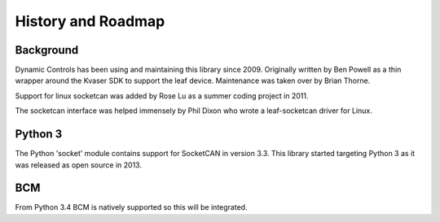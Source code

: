 History and Roadmap
===================

Background
----------

Dynamic Controls has been using and maintaining this library since 2009.
Originally written by Ben Powell as a thin wrapper around the Kvaser SDK
to support the leaf device. Maintenance was taken over by Brian Thorne.

Support for linux socketcan was added by Rose Lu as a summer coding
project in 2011.

The socketcan interface was helped immensely by Phil Dixon who wrote a 
leaf-socketcan driver for Linux.


Python 3
--------

The Python 'socket' module contains support for SocketCAN in version 3.3.
This library started targeting Python 3 as it was released as open source
in 2013.

BCM
----

From Python 3.4 BCM is natively supported so this will be integrated.
